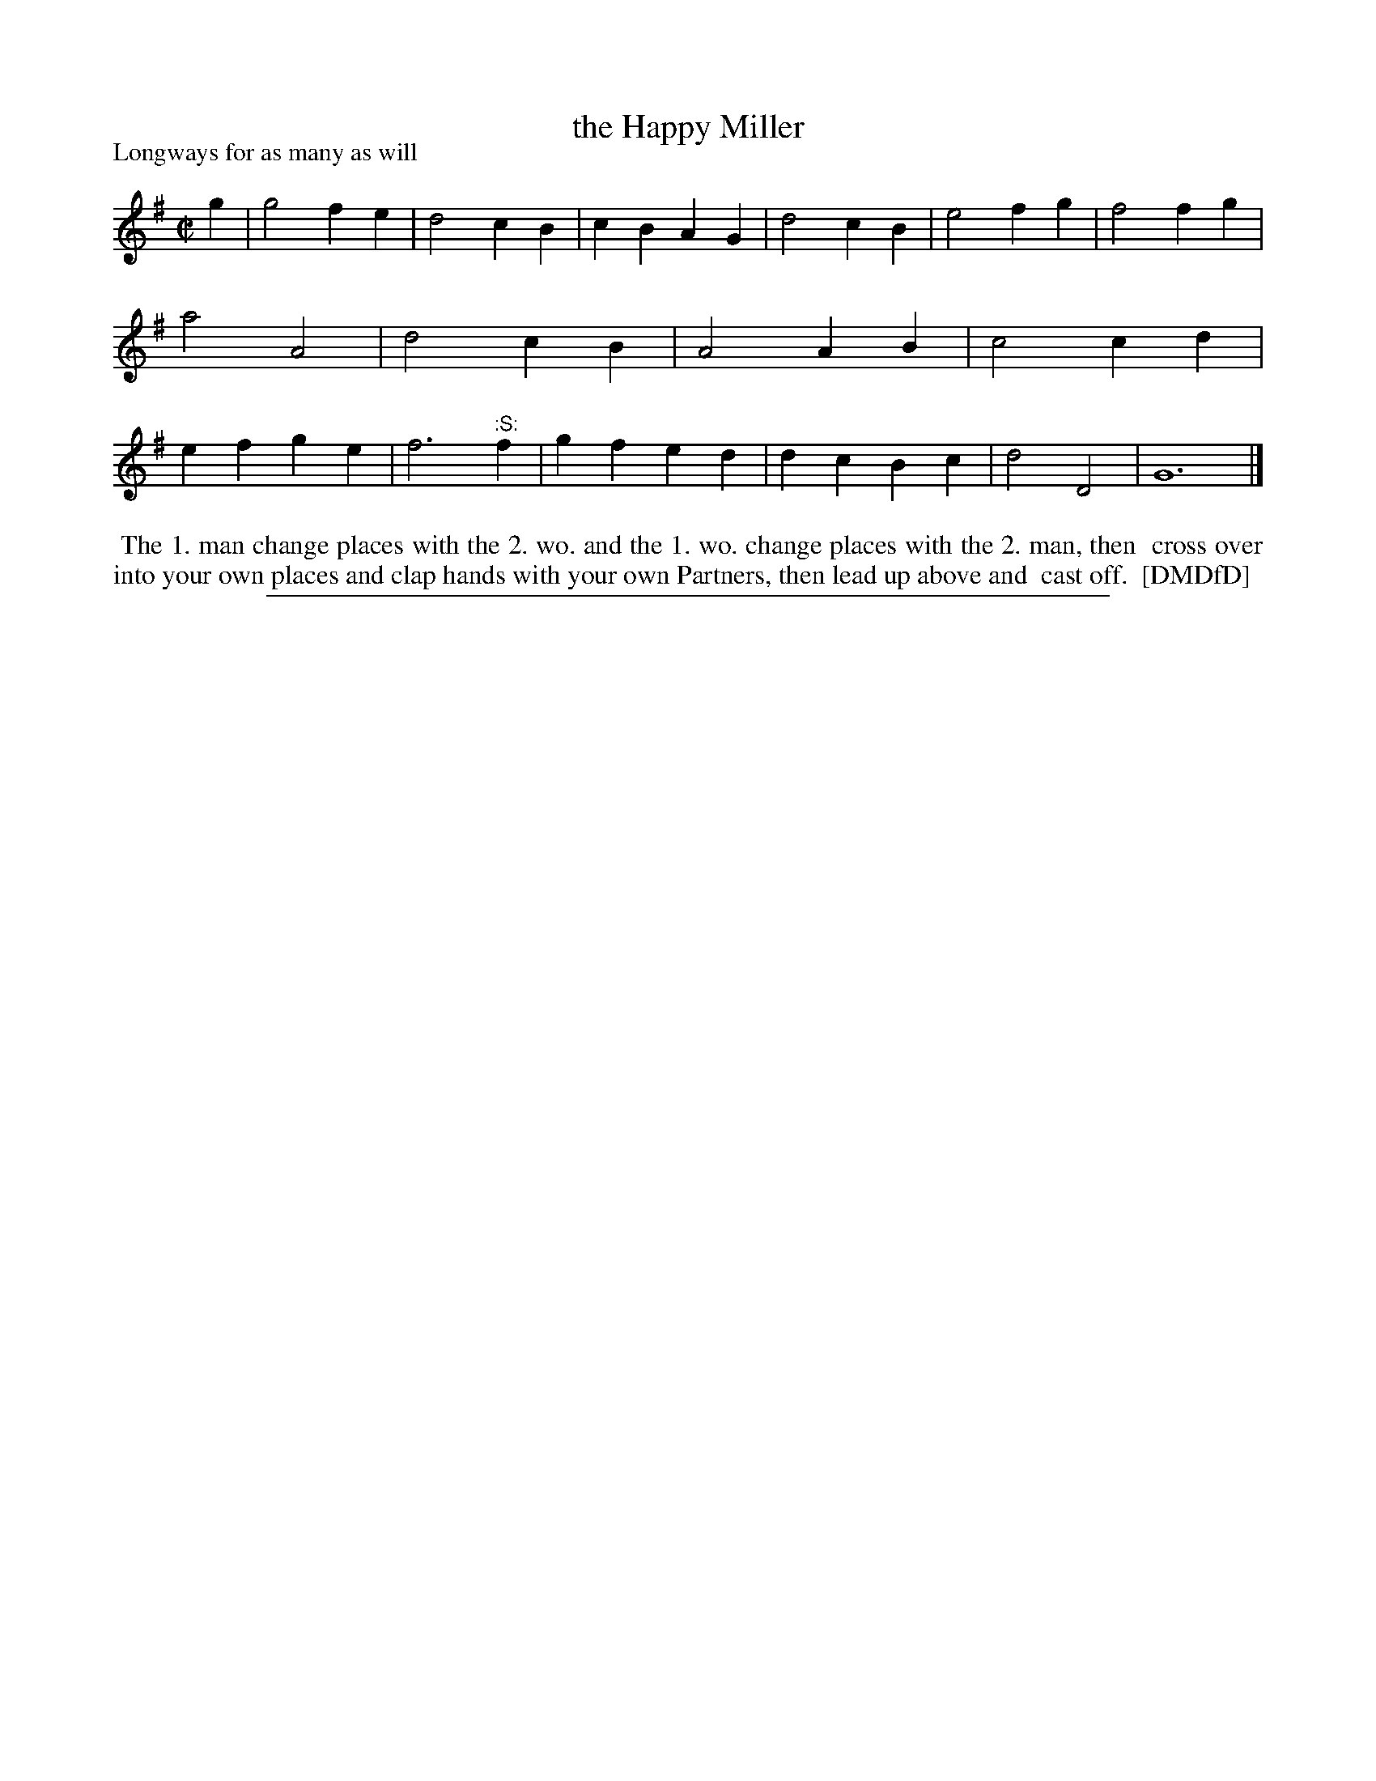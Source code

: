 X: 1
T: the Happy Miller
P: Longways for as many as will
%R: march, reel
B: "The Dancing-Master: Containing Directions and Tunes for Dancing" printed by W. Pearson for John Walsh, London ca. 1709
S: 7: DMDfD http://digital.nls.uk/special-collections-of-printed-music/pageturner.cfm?id=89751228 p.214
Z: 2013 John Chambers <jc:trillian.mit.edu>
N: The ":S:" symbol is an early "segno", meaning to repeat the last 4 bars.  (But the dance seems to require only 16 bars.)
M: C|
L: 1/4
K: G
% - - - - - - - - - - - - - - - - - - - - - - - - -
g |\
g2 fe | d2 cB | cB AG | d2 cB |\
e2 fg | f2 fg | a2 A2 | d2 cB |\
A2 AB | c2 cd | ef ge | f3 "^:S:"f |\
gf ed | dc Bc | d2 D2 | G6 |]
% - - - - - - - - - - - - - - - - - - - - - - - - -
%%begintext align
%% The 1. man change places with the 2. wo. and the 1. wo. change places with the 2. man, then
%% cross over into your own places and clap hands with your own Partners, then lead up above and
%% cast off.
%% [DMDfD]
%%endtext
%%sep 1 8 500
